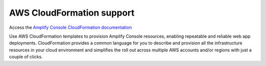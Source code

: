 .. _cloudformation:


########################################
AWS CloudFormation support
########################################

Access the `Amplify Console CloudFormation documentation <https://docs.aws.amazon.com/AWSCloudFormation/latest/UserGuide/AWS_Amplify.html>`__

Use AWS CloudFormation templates to provision Amplify Console resources, enabling repeatable and reliable web app deployments. CloudFormation provides a common language for you to describe and provision all the infrastructure resources in your cloud environment and simplifies the roll out across multiple AWS accounts and/or regions with just a couple of clicks.


